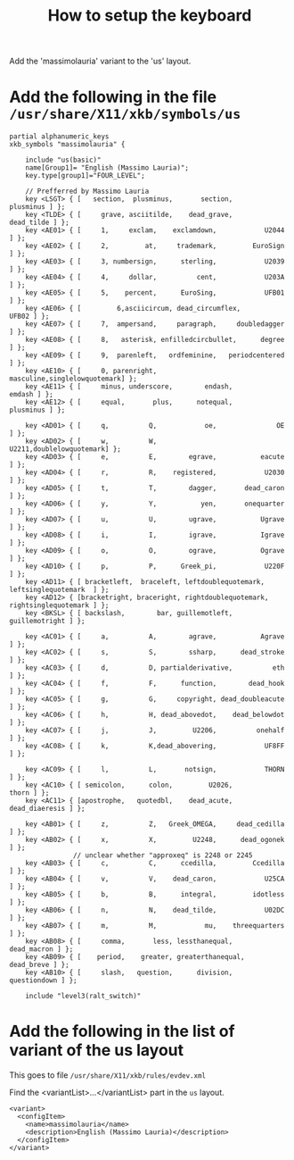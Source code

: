 #+TITLE: How to setup the keyboard

Add the 'massimolauria' variant to the 'us' layout.

* Add the following in the file =/usr/share/X11/xkb/symbols/us=

#+BEGIN_EXAMPLE
partial alphanumeric_keys
xkb_symbols "massimolauria" {

    include "us(basic)"
    name[Group1]= "English (Massimo Lauria)";
    key.type[group1]="FOUR_LEVEL";

    // Prefferred by Massimo Lauria 
    key <LSGT> { [   section,  plusminus,       section,        plusminus ] };
    key <TLDE> { [     grave, asciitilde,    dead_grave,       dead_tilde ] };
    key <AE01> { [	   1,     exclam,    exclamdown,            U2044 ] };
    key <AE02> { [	   2,         at,     trademark,         EuroSign ] };
    key <AE03> { [	   3, numbersign,      sterling,            U2039 ] };
    key <AE04> { [	   4,     dollar,          cent,            U203A ] };
    key <AE05> { [	   5,    percent,      EuroSing,            UFB01 ] };
    key <AE06> { [         6,asciicircum, dead_circumflex,          UFB02 ] };
    key <AE07> { [	   7,  ampersand,     paragraph,     doubledagger ] };
    key <AE08> { [	   8,   asterisk, enfilledcircbullet,      degree ] };
    key <AE09> { [	   9,  parenleft,   ordfeminine,   periodcentered ] };
    key <AE10> { [	   0, parenright,     masculine,singlelowquotemark] };
    key <AE11> { [     minus, underscore,        endash,           emdash ] };
    key <AE12> { [     equal,       plus,      notequal,        plusminus ] };

    key <AD01> { [	   q,          Q,            oe,               OE ] };
    key <AD02> { [	   w,          W,         U2211,doublelowquotemark] };
    key <AD03> { [	   e,          E,        egrave,           eacute ] };
    key <AD04> { [	   r,          R,    registered,            U2030 ] };
    key <AD05> { [	   t,          T,        dagger,       dead_caron ] };
    key <AD06> { [	   y,          Y,           yen,       onequarter ] };
    key <AD07> { [	   u,          U,        ugrave,           Ugrave ] };
    key <AD08> { [	   i,          I,        igrave,           Igrave ] };
    key <AD09> { [	   o,          O,        ograve,           Ograve ] };
    key <AD10> { [	   p,          P,      Greek_pi,            U220F ] };
    key <AD11> { [ bracketleft,  braceleft, leftdoublequotemark,  leftsinglequotemark  ] };
    key <AD12> { [bracketright, braceright, rightdoublequotemark, rightsinglequotemark ] };
    key <BKSL> { [ backslash,        bar, guillemotleft,   guillemotright ] };

    key <AC01> { [	   a,          A,        agrave,           Agrave ] };
    key <AC02> { [	   s,          S,        ssharp,      dead_stroke ] };
    key <AC03> { [	   d,          D, partialderivative,          eth ] };
    key <AC04> { [	   f,          F,      function,        dead_hook ] };
    key <AC05> { [	   g,          G,     copyright, dead_doubleacute ] };
    key <AC06> { [	   h,          H, dead_abovedot,    dead_belowdot ] };
    key <AC07> { [	   j,          J,         U2206,          onehalf ] };
    key <AC08> { [	   k,          K,dead_abovering,            UF8FF ] };

    key <AC09> { [	   l,          L,       notsign,            THORN ] };
    key <AC10> { [ semicolon,      colon,         U2026,            thorn ] };
    key <AC11> { [apostrophe,   quotedbl,    dead_acute,   dead_diaeresis ] };

    key <AB01> { [	   z,          Z,   Greek_OMEGA,     dead_cedilla ] };
    key <AB02> { [	   x,          X,         U2248,      dead_ogonek ] };
				// unclear whether "approxeq" is 2248 or 2245
    key <AB03> { [	   c,          C,      ccedilla,         Ccedilla ] };
    key <AB04> { [	   v,          V,    dead_caron,            U25CA ] };
    key <AB05> { [	   b,          B,      integral,         idotless ] };
    key <AB06> { [	   n,          N,    dead_tilde,            U02DC ] };
    key <AB07> { [	   m,          M,            mu,    threequarters ] };
    key <AB08> { [     comma,       less, lessthanequal,      dead_macron ] };
    key <AB09> { [    period,    greater, greaterthanequal,    dead_breve ] };
    key <AB10> { [     slash,   question,      division,     questiondown ] };

    include "level3(ralt_switch)"
#+END_EXAMPLE


* Add the following in the list of variant of the us layout

  This goes to file =/usr/share/X11/xkb/rules/evdev.xml=

  Find the <variantList>...</variantList> part in the =us= layout.
  
#+BEGIN_EXAMPLE
        <variant>
          <configItem>
            <name>massimolauria</name>
            <description>English (Massimo Lauria)</description>
          </configItem>
        </variant>
#+END_EXAMPLE
